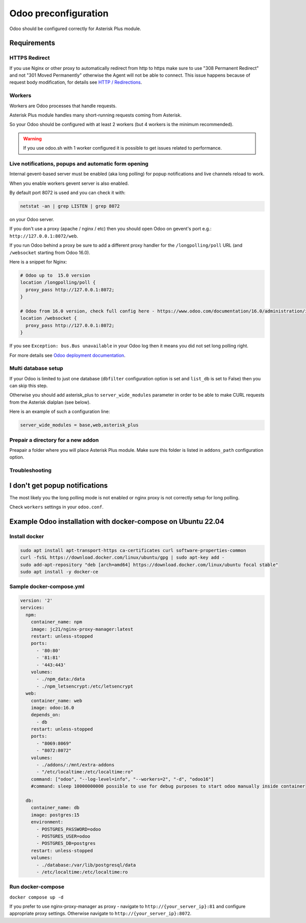 =====================
Odoo preconfiguration
=====================
Odoo should be configured correctly for Asterisk Plus module.

Requirements
============

HTTPS Redirect
--------------
If you use Nginx or other proxy to automatically redirect from http to https make sure 
to use "308 Permanent Redirect" and not "301 Moved Permanently" otherwise the Agent will not be able
to connect.
This issue happens because of request body modification, for details see `HTTP / Redirections <https://developer.mozilla.org/en-US/docs/Web/HTTP/Redirections>`__.

Workers
-------
Workers are Odoo processes that handle requests.

Asterisk Plus module handles many short-running requests coming from Asterisk.

So your Odoo should be configured with at least 2 workers 
(but 4 workers is the minimum recommended).

.. warning:: 
    If you use odoo.sh with 1 worker configured it is possible to get issues related to performance.


Live notifications, popups and automatic form opening
-----------------------------------------------------

.. _longpolling:

Internal gevent-based server must be enabled (aka long polling) for popup notifications
and live channels reload to work.

When you enable workers gevent server is also enabled.

By default port 8072 is used and you can check it with:

.. code::

    netstat -an | grep LISTEN | grep 8072

on your Odoo server.

If you don't use a proxy (apache / nginx / etc) then you should open Odoo
on gevent's port e.g.: ``http://127.0.0.1:8072/web``.

If you run Odoo behind a proxy be sure to add a different proxy handler for the ``/longpolling/poll`` URL
(and ``/websocket`` starting from Odoo 16.0).

Here is a snippet for Nginx:

.. code::
  
    # Odoo up to  15.0 version
    location /longpolling/poll {
      proxy_pass http://127.0.0.1:8072;
    }

    # Odoo from 16.0 version, check full config here - https://www.odoo.com/documentation/16.0/administration/install/deploy.html
    location /websocket {
      proxy_pass http://127.0.0.1:8072;
    }

If you see ``Exception: bus.Bus unavailable`` in your Odoo log then it means you
did not set long polling right.

For more details see `Odoo deployment documentation <https://www.odoo.com/documentation/16.0/administration/install/deploy.html>`__.

Multi database setup
--------------------

If your Odoo is limited to just one database
(``dbfilter`` configuration option is set and ``list_db`` is set to False)
then you can skip this step.

Otherwise you should add asterisk_plus to ``server_wide_modules`` parameter in order to be able 
to make CURL requests from the Asterisk dialplan (see below).

Here is an example of such a configuration line:

.. code::

    server_wide_modules = base,web,asterisk_plus

Prepair a directory for a new addon
-----------------------------------
Preapair a folder where you will place Asterisk Plus module.
Make sure this folder is listed in ``addons_path`` configuration option.


Troubleshooting
---------------

I don't get popup notifications
===============================
The most likely you the long polling mode is not enabled or nginx proxy is not correctly setup for
long polling.

Check ``workers`` settings in your ``odoo.conf``.

Example Odoo installation with docker-compose on Ubuntu 22.04
=============================================================

Install docker 
--------------


.. code::

    sudo apt install apt-transport-https ca-certificates curl software-properties-common
    curl -fsSL https://download.docker.com/linux/ubuntu/gpg | sudo apt-key add -
    sudo add-apt-repository "deb [arch=amd64] https://download.docker.com/linux/ubuntu focal stable"
    sudo apt install -y docker-ce

Sample docker-compose.yml
-------------------------

.. code::

    version: '2'
    services:
      npm:
        container_name: npm
        image: jc21/nginx-proxy-manager:latest
        restart: unless-stopped
        ports:
          - '80:80'
          - '81:81'
          - '443:443'
        volumes:
          - ./npm_data:/data
          - ./npm_letsencrypt:/etc/letsencrypt
      web:
        container_name: web
        image: odoo:16.0
        depends_on:
          - db
        restart: unless-stopped
        ports:
          - "8069:8069"
          - "8072:8072"
        volumes:
          - ./addons/:/mnt/extra-addons
          - "/etc/localtime:/etc/localtime:ro"
        command: ["odoo", "--log-level=info", "--workers=2", "-d", "odoo16"]
        #command: sleep 10000000000 possible to use for debug purposes to start odoo manually inside container

      db:
        container_name: db
        image: postgres:15
        environment:
          - POSTGRES_PASSWORD=odoo
          - POSTGRES_USER=odoo
          - POSTGRES_DB=postgres
        restart: unless-stopped
        volumes:
          - ./database:/var/lib/postgresql/data
          - /etc/localtime:/etc/localtime:ro

Run docker-compose
------------------

``docker compose up -d``

.. note:: 

If you prefer to use nginx-proxy-manager as proxy - navigate to ``http://{your_server_ip}:81`` and configure appropriate proxy settings.
Otherwise navigate to ``http://{your_server_ip}:8072``.